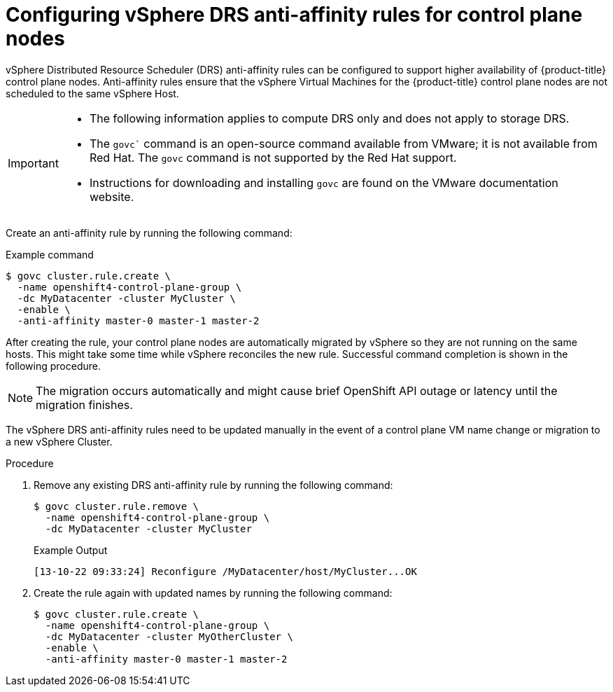 // Module included in the following assemblies:
//
// * installing/installing_vsphere/installing-restricted-networks-vsphere.adoc
// * installing/installing_vsphere/installing-vsphere-network-customizations.adoc
// * installing/installing_vsphere/installing-vsphere.adoc

:_mod-docs-content-type: PROCEDURE
[id="anti-affinity-vsphere_{context}"]
= Configuring vSphere DRS anti-affinity rules for control plane nodes

vSphere Distributed Resource Scheduler (DRS) anti-affinity rules can be configured to support higher availability of {product-title} control plane nodes. Anti-affinity rules ensure that the vSphere Virtual Machines for the {product-title} control plane nodes are not scheduled to the same vSphere Host.

[IMPORTANT]
====
* The following information applies to compute DRS only and does not apply to storage DRS.

* The `govc`` command is an open-source command available from VMware; it is not available from Red Hat. The `govc` command is not supported by the Red Hat support.

* Instructions for downloading and installing `govc` are found on the VMware documentation website.
====

// https://docs.vmware.com/en/VMware-Telco-Cloud-Operations/1.4.0/deployment-guide-140/GUID-5249E662-D792-4A1A-93E6-CF331552364C.html#:~:text=Govc%20is%20an%20open%20source,operations%20on%20the%20target%20vCenter.

Create an anti-affinity rule by running the following command:

.Example command

[source,terminal]
----
$ govc cluster.rule.create \
  -name openshift4-control-plane-group \
  -dc MyDatacenter -cluster MyCluster \
  -enable \
  -anti-affinity master-0 master-1 master-2
----

After creating the rule, your control plane nodes are automatically migrated by vSphere so they are not running on the same hosts. This might take some time while vSphere reconciles the new rule. Successful command completion is shown in the following procedure.

[NOTE]
====
The migration occurs automatically and might cause brief OpenShift API outage or latency until the migration finishes.
====

The vSphere DRS anti-affinity rules need to be updated manually in the event of a control plane VM name change or migration to a new vSphere Cluster.

.Procedure

. Remove any existing DRS anti-affinity rule by running the following command:
+
[source,terminal]
----
$ govc cluster.rule.remove \
  -name openshift4-control-plane-group \
  -dc MyDatacenter -cluster MyCluster
----
+
.Example Output
[source,terminal]
----
[13-10-22 09:33:24] Reconfigure /MyDatacenter/host/MyCluster...OK
----

. Create the rule again with updated names by running the following command:
+
[source,terminal]
----
$ govc cluster.rule.create \
  -name openshift4-control-plane-group \
  -dc MyDatacenter -cluster MyOtherCluster \
  -enable \
  -anti-affinity master-0 master-1 master-2
----